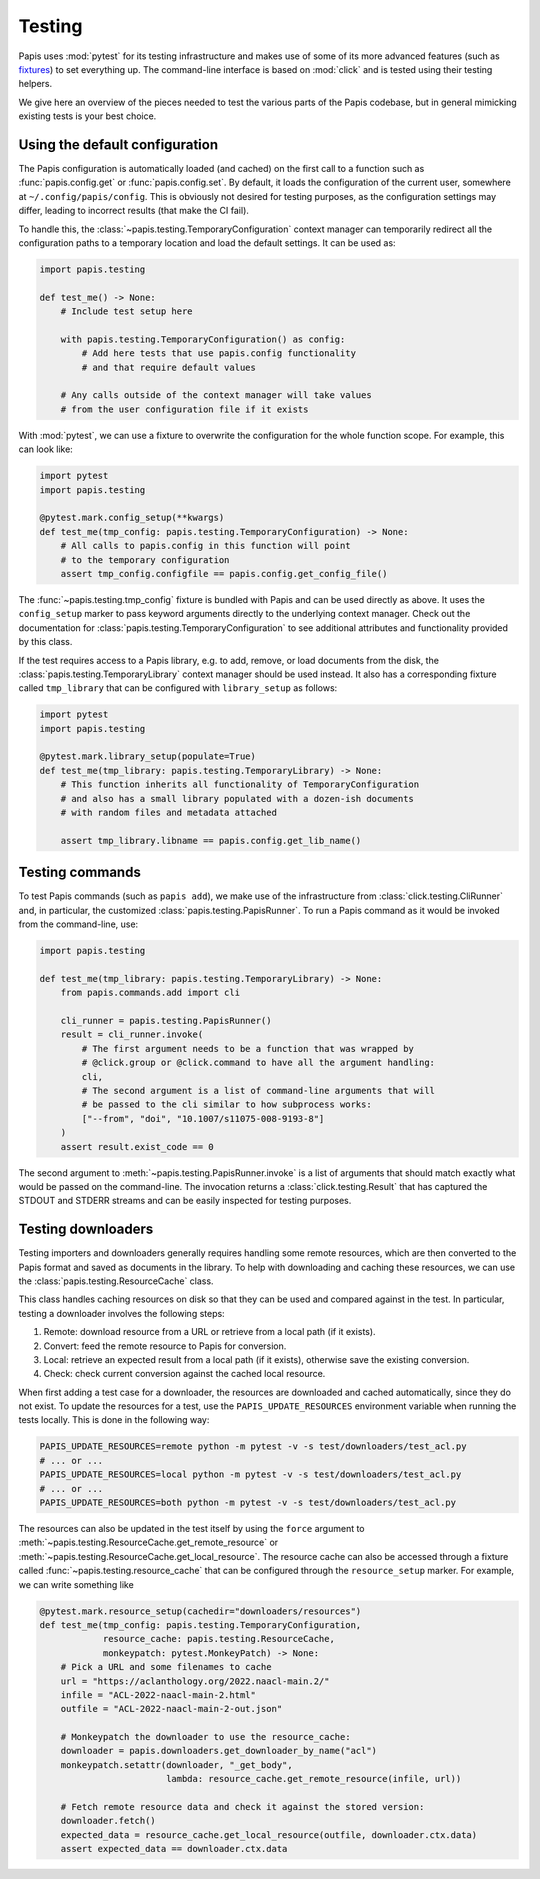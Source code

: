 Testing
=======

Papis uses :mod:`pytest` for its testing infrastructure and makes use of some of
its more advanced features (such as
`fixtures <https://docs.pytest.org/en/latest/explanation/fixtures.html>`__) to
set everything up. The command-line interface is based on :mod:`click` and is
tested using their testing helpers.

We give here an overview of the pieces needed to test the various parts of the
Papis codebase, but in general mimicking existing tests is your best choice.

Using the default configuration
-------------------------------

The Papis configuration is automatically loaded (and cached) on the first call
to a function such as :func:`papis.config.get` or :func:`papis.config.set`. By
default, it loads the configuration of the current user, somewhere at
``~/.config/papis/config``. This is obviously not desired for testing purposes,
as the configuration settings may differ, leading to incorrect results (that
make the CI fail).

To handle this, the :class:`~papis.testing.TemporaryConfiguration` context
manager can temporarily redirect all the configuration paths to a
temporary location and load the default settings. It can be used as:

.. code:: python

    import papis.testing

    def test_me() -> None:
        # Include test setup here

        with papis.testing.TemporaryConfiguration() as config:
            # Add here tests that use papis.config functionality
            # and that require default values

        # Any calls outside of the context manager will take values
        # from the user configuration file if it exists

With :mod:`pytest`, we can use a fixture to overwrite the configuration
for the whole function scope. For example, this can look like:

.. code:: python

    import pytest
    import papis.testing

    @pytest.mark.config_setup(**kwargs)
    def test_me(tmp_config: papis.testing.TemporaryConfiguration) -> None:
        # All calls to papis.config in this function will point
        # to the temporary configuration
        assert tmp_config.configfile == papis.config.get_config_file()

The :func:`~papis.testing.tmp_config` fixture is bundled with
Papis and can be used directly as above. It uses the ``config_setup`` marker
to pass keyword arguments directly to the underlying context manager. Check out
the documentation for :class:`papis.testing.TemporaryConfiguration` to see
additional attributes and functionality provided by this class.

If the test requires access to a Papis library, e.g. to add, remove, or load
documents from the disk, the :class:`papis.testing.TemporaryLibrary` context
manager should be used instead. It also has a corresponding fixture called
``tmp_library`` that can be configured with ``library_setup`` as follows:

.. code:: python

    import pytest
    import papis.testing

    @pytest.mark.library_setup(populate=True)
    def test_me(tmp_library: papis.testing.TemporaryLibrary) -> None:
        # This function inherits all functionality of TemporaryConfiguration
        # and also has a small library populated with a dozen-ish documents
        # with random files and metadata attached

        assert tmp_library.libname == papis.config.get_lib_name()

Testing commands
----------------

To test Papis commands (such as ``papis add``), we make use of the infrastructure
from :class:`click.testing.CliRunner` and, in particular, the customized
:class:`papis.testing.PapisRunner`. To run a Papis command as it would be
invoked from the command-line, use:

.. code:: python

    import papis.testing

    def test_me(tmp_library: papis.testing.TemporaryLibrary) -> None:
        from papis.commands.add import cli

        cli_runner = papis.testing.PapisRunner()
        result = cli_runner.invoke(
            # The first argument needs to be a function that was wrapped by
            # @click.group or @click.command to have all the argument handling:
            cli,
            # The second argument is a list of command-line arguments that will
            # be passed to the cli similar to how subprocess works:
            ["--from", "doi", "10.1007/s11075-008-9193-8"]
        )
        assert result.exist_code == 0

The second argument to :meth:`~papis.testing.PapisRunner.invoke` is a list of
arguments that should match exactly what would be passed on the command-line.
The invocation returns a :class:`click.testing.Result` that has captured the
STDOUT and STDERR streams and can be easily inspected for testing purposes.

Testing downloaders
-------------------

Testing importers and downloaders generally requires handling some remote
resources, which are then converted to the Papis format and saved as documents
in the library. To help with downloading and caching these resources, we can use
the :class:`papis.testing.ResourceCache` class.

This class handles caching resources on disk so that they can be used and compared
against in the test. In particular, testing a downloader involves the following
steps:

1. Remote: download resource from a URL or retrieve from a local path
   (if it exists).
2. Convert: feed the remote resource to Papis for conversion.
3. Local: retrieve an expected result from a local path (if it exists),
   otherwise save the existing conversion.
4. Check: check current conversion against the cached local resource.

When first adding a test case for a downloader, the resources are downloaded and
cached automatically, since they do not exist. To update the resources for a test,
use the ``PAPIS_UPDATE_RESOURCES`` environment variable when running the tests
locally. This is done in the following way:

.. code:: sh

    PAPIS_UPDATE_RESOURCES=remote python -m pytest -v -s test/downloaders/test_acl.py
    # ... or ...
    PAPIS_UPDATE_RESOURCES=local python -m pytest -v -s test/downloaders/test_acl.py
    # ... or ...
    PAPIS_UPDATE_RESOURCES=both python -m pytest -v -s test/downloaders/test_acl.py

The resources can also be updated in the test itself by using the ``force``
argument to :meth:`~papis.testing.ResourceCache.get_remote_resource` or
:meth:`~papis.testing.ResourceCache.get_local_resource`. The resource cache can
also be accessed through a fixture called :func:`~papis.testing.resource_cache`
that can be configured through the ``resource_setup`` marker. For example, we
can write something like

.. code:: python

    @pytest.mark.resource_setup(cachedir="downloaders/resources")
    def test_me(tmp_config: papis.testing.TemporaryConfiguration,
                resource_cache: papis.testing.ResourceCache,
                monkeypatch: pytest.MonkeyPatch) -> None:
        # Pick a URL and some filenames to cache
        url = "https://aclanthology.org/2022.naacl-main.2/"
        infile = "ACL-2022-naacl-main-2.html"
        outfile = "ACL-2022-naacl-main-2-out.json"

        # Monkeypatch the downloader to use the resource_cache:
        downloader = papis.downloaders.get_downloader_by_name("acl")
        monkeypatch.setattr(downloader, "_get_body",
                            lambda: resource_cache.get_remote_resource(infile, url))

        # Fetch remote resource data and check it against the stored version:
        downloader.fetch()
        expected_data = resource_cache.get_local_resource(outfile, downloader.ctx.data)
        assert expected_data == downloader.ctx.data
